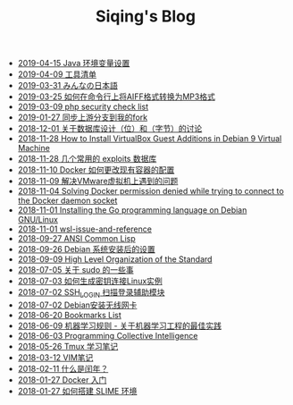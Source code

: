 #+TITLE: Siqing's Blog

   + [[file:java-enviroment-variable-setting.org][2019-04-15 Java 环境变量设置]]
   + [[file:my-tool-list.org][2019-04-09 工具清单]]
   + [[file:learning-japanese.org][2019-03-31 みんなの日本語]]
   + [[file:how-to-convert-aiff-to-mp3-on-command-line.org][2019-03-25 如何在命令行上将AIFF格式转换为MP3格式]]
   + [[file:php-security-check-list.org][2019-03-09 php security check list]]
   + [[file:syncing-upstream-branches-in-my-fork.org][2019-01-27 同步上游分支到我的fork]]
   + [[file:about-bit-and-byte-of-database.org][2018-12-01 关于数据库设计（位）和（字节）的讨论]]
   + [[file:install-virtualbox-guest-additions-debian-9-stretch.org][2018-11-28 How to Install VirtualBox Guest Additions in Debian 9 Virtual Machine]]
   + [[file:the-exploits-database-sites.org][2018-11-28 几个常用的 exploits 数据库]]
   + [[file:the-docker-config.org][2018-11-10 Docker 如何更改现有容器的配置]]
   + [[file:solving-the-vmware-virtual-machine-issues.org][2018-11-09 解决VMware虚拟机上遇到的问题]]
   + [[file:solving-docker-permission-denied-while-trying-to-connect-to-the-docker-daemon-socket.org][2018-11-04 Solving Docker permission denied while trying to connect to the Docker daemon socket]]
   + [[file:installing-the-Go-programming-language-on-Debian.org][2018-11-01 Installing the Go programming language on Debian GNU/Linux]]
   + [[file:wsl-issue.org][2018-11-01 wsl-issue-and-reference]]
   + [[file:ansi-common-lisp.org][2018-09-27 ANSI Common Lisp]]
   + [[file:the-debian-system-setup.org][2018-09-26 Debian 系统安装后的设置]]
   + [[file:high-level-organization-of-the-standard.org][2018-09-09 High Level Organization of the Standard]]
   + [[file:sudo.org][2018-07-05 关于 sudo 的一些事]]
   + [[file:generate-ssh-key-to-connect-host.org][2018-07-03 如何生成密钥连接Linux实例]]
   + [[file:scanner-ssh-auxiliary-modules.org][2018-07-02 SSH_LOGIN 扫描登录辅助模块]]
   + [[file:debian-install-wireless-network-card.org][2018-07-02 Debian安装无线网卡]]
   + [[file:bookmarks-list.org][2018-06-20 Bookmarks List]]
   + [[file:rules-of-machine-learning.org][2018-06-09 机器学习规则 - 关于机器学习工程的最佳实践]]
   + [[file:programming-collective-intelligence.org][2018-06-03 Programming Collective Intelligence]]
   + [[file:the-tmux-guide.org][2018-05-26 Tmux 学习笔记]]
   + [[file:the-vim-note.org][2018-03-12 VIM笔记]]
   + [[file:what-is-a-leap-year.org][2018-02-11 什么是闰年？]]
   + [[file:get-started-with-docker.org][2018-01-27 Docker 入门]]
   + [[file:the-common-lisp-development-environment.org][2018-01-27 如何搭建 SLIME 环境]]
